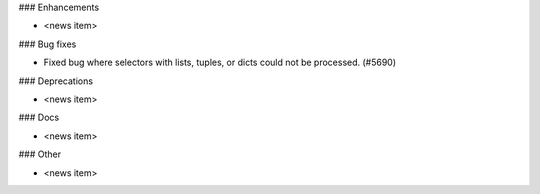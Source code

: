 ### Enhancements

* <news item>

### Bug fixes

* Fixed bug where selectors with lists, tuples, or dicts could not be processed. (#5690)

### Deprecations

* <news item>

### Docs

* <news item>

### Other

* <news item>
